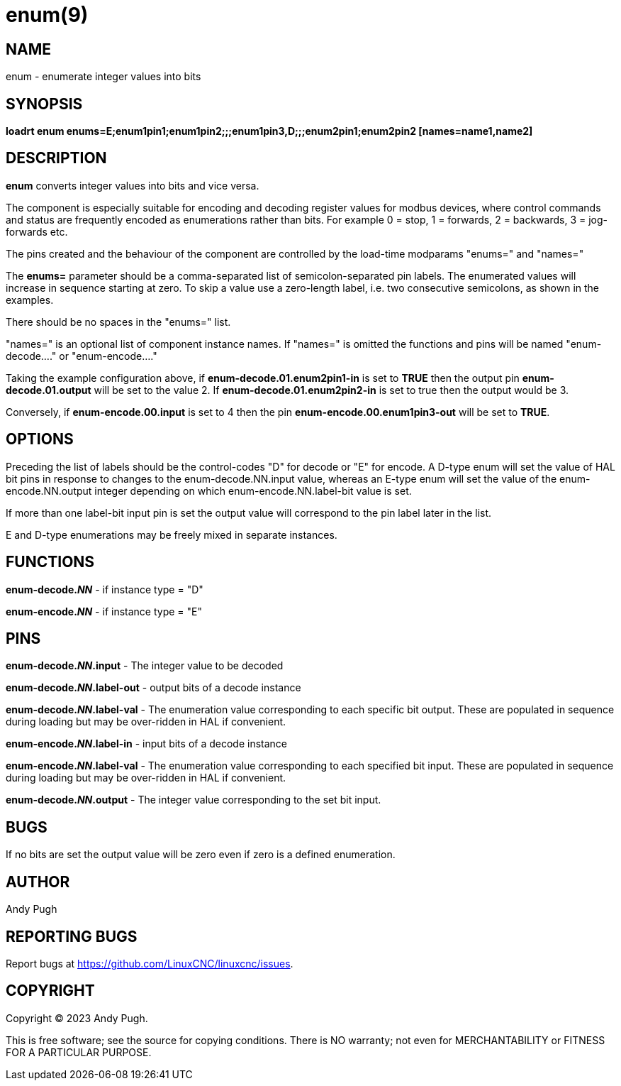 = enum(9)

== NAME

enum - enumerate integer values into bits

== SYNOPSIS

*loadrt enum enums=E;enum1pin1;enum1pin2;;;enum1pin3,D;;;enum2pin1;enum2pin2 [names=name1,name2]*

== DESCRIPTION

*enum* converts integer values into bits and vice versa.

The component is especially suitable for encoding and decoding register
values for modbus devices, where control commands and status are frequently
encoded as enumerations rather than bits. For example 0 = stop, 1 =
forwards, 2 = backwards, 3 = jog-forwards etc.

The pins created and the behaviour of the component are controlled by
the load-time modparams "enums=" and "names="

The *enums=* parameter should be a comma-separated list of semicolon-separated pin labels.
The enumerated values will increase in sequence starting at zero.
To skip a value use a zero-length label, i.e. two consecutive semicolons, as shown in the examples.

There should be no spaces in the "enums=" list.

"names=" is an optional list of component instance names. If "names=" is
omitted the functions and pins will be named "enum-decode...." or "enum-encode...."

Taking the example configuration above, if *enum-decode.01.enum2pin1-in*
is set to *TRUE* then the output pin *enum-decode.01.output* will be set
to the value 2. If *enum-decode.01.enum2pin2-in* is set to true then the
output would be 3.

Conversely, if *enum-encode.00.input* is set to 4 then the pin
*enum-encode.00.enum1pin3-out* will be set to *TRUE*. 

== OPTIONS

Preceding the list of labels should be the control-codes "D" for decode
or "E" for encode. A D-type enum will set the value of HAL bit pins in
response to changes to the enum-decode.NN.input value, whereas an E-type
enum will set the value of the enum-encode.NN.output integer depending
on which enum-encode.NN.label-bit value is set.

If more than one label-bit input pin is set the output value will
correspond to the pin label later in the list.

E and D-type enumerations may be freely mixed in separate instances. 

== FUNCTIONS

*enum-decode._NN_* - if instance type = "D"

*enum-encode._NN_* - if instance type = "E"

== PINS

*enum-decode._NN_.input* - The integer value to be decoded

*enum-decode._NN_.label-out* -  output bits of a decode instance

*enum-decode._NN_.label-val* -  The enumeration value corresponding to
                                each specific bit output. These are
                                populated in sequence during loading
                                but may be over-ridden in HAL if
                                convenient.

*enum-encode._NN_.label-in*  -  input bits of a decode instance

*enum-encode._NN_.label-val* -  The enumeration value corresponding to
                                each specified bit input. These are
                                populated in sequence during loading
                                but may be over-ridden in HAL if
                                convenient.
                                
*enum-decode._NN_.output* - The integer value corresponding to the
                                set bit input.

== BUGS

If no bits are set the output value will be zero even if zero is a
defined enumeration.

== AUTHOR

Andy Pugh

== REPORTING BUGS

Report bugs at https://github.com/LinuxCNC/linuxcnc/issues.

== COPYRIGHT

Copyright © 2023 Andy Pugh.

This is free software; see the source for copying conditions.  There
is NO warranty; not even for MERCHANTABILITY or FITNESS FOR A
PARTICULAR PURPOSE.

